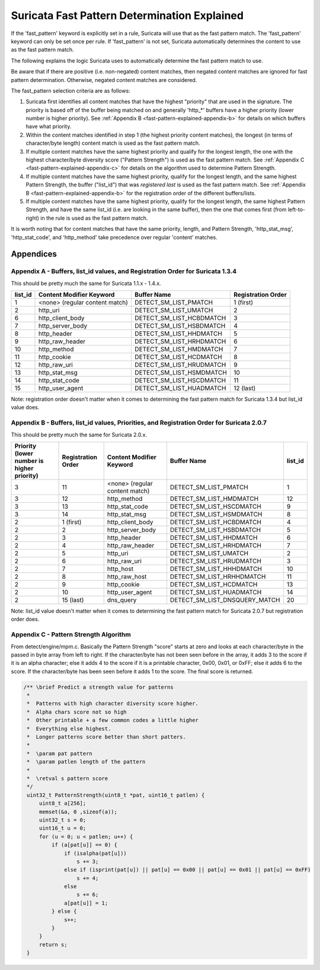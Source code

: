 Suricata Fast Pattern Determination Explained
=============================================

If the 'fast_pattern' keyword is explicitly set in a rule, Suricata
will use that as the fast pattern match. The 'fast_pattern' keyword
can only be set once per rule. If 'fast_pattern' is not set, Suricata
automatically determines the content to use as the fast pattern match.

The following explains the logic Suricata uses to automatically
determine the fast pattern match to use.

Be aware that if there are positive (i.e. non-negated) content
matches, then negated content matches are ignored for fast pattern
determination. Otherwise, negated content matches are considered.

The fast_pattern selection criteria are as follows:

#. Suricata first identifies all content matches that have the highest
   "priority" that are used in the signature.  The priority is based
   off of the buffer being matched on and generally 'http_*' buffers
   have a higher priority (lower number is higher priority).  See
   :ref:`Appendix B <fast-pattern-explained-appendix-b>` for details
   on which buffers have what priority.
#. Within the content matches identified in step 1 (the highest
   priority content matches), the longest (in terms of character/byte
   length) content match is used as the fast pattern match.
#. If multiple content matches have the same highest priority and
   qualify for the longest length, the one with the highest
   character/byte diversity score ("Pattern Strength") is used as the
   fast pattern match.  See :ref:`Appendix C
   <fast-pattern-explained-appendix-c>` for details on the algorithm
   used to determine Pattern Strength.
#. If multiple content matches have the same highest priority, qualify
   for the longest length, and the same highest Pattern Strength, the
   buffer ("list_id") that was *registered last* is used as the fast
   pattern match.  See :ref:`Appendix B
   <fast-pattern-explained-appendix-b>` for the registration order of
   the different buffers/lists.
#. If multiple content matches have the same highest priority, qualify
   for the longest length, the same highest Pattern Strength, and have
   the same list_id (i.e. are looking in the same buffer), then the
   one that comes first (from left-to-right) in the rule is used as
   the fast pattern match.

It is worth noting that for content matches that have the same
priority, length, and Pattern Strength, 'http_stat_msg',
'http_stat_code', and 'http_method' take precedence over regular
'content' matches.

Appendices
----------

.. _fast-pattern-explained-appendix-a:

Appendix A - Buffers, list_id values, and Registration Order for Suricata 1.3.4
~~~~~~~~~~~~~~~~~~~~~~~~~~~~~~~~~~~~~~~~~~~~~~~~~~~~~~~~~~~~~~~~~~~~~~~~~~~~~~~

This should be pretty much the same for Suricata 1.1.x - 1.4.x.

======= ============================== ======================== ==================
list_id Content Modifier Keyword       Buffer Name              Registration Order
======= ============================== ======================== ==================
1       <none> (regular content match) DETECT_SM_LIST_PMATCH    1 (first)
2       http_uri                       DETECT_SM_LIST_UMATCH    2
6       http_client_body               DETECT_SM_LIST_HCBDMATCH 3
7       http_server_body               DETECT_SM_LIST_HSBDMATCH 4
8       http_header                    DETECT_SM_LIST_HHDMATCH  5
9       http_raw_header                DETECT_SM_LIST_HRHDMATCH 6
10      http_method                    DETECT_SM_LIST_HMDMATCH  7
11      http_cookie                    DETECT_SM_LIST_HCDMATCH  8
12      http_raw_uri                   DETECT_SM_LIST_HRUDMATCH 9
13      http_stat_msg                  DETECT_SM_LIST_HSMDMATCH 10
14      http_stat_code                 DETECT_SM_LIST_HSCDMATCH 11
15      http_user_agent                DETECT_SM_LIST_HUADMATCH 12 (last)
======= ============================== ======================== ==================

Note: registration order doesn't matter when it comes to determining the fast pattern match for Suricata 1.3.4 but list_id value does.

.. _fast-pattern-explained-appendix-b:

Appendix B - Buffers, list_id values, Priorities, and Registration Order for Suricata 2.0.7
~~~~~~~~~~~~~~~~~~~~~~~~~~~~~~~~~~~~~~~~~~~~~~~~~~~~~~~~~~~~~~~~~~~~~~~~~~~~~~~~~~~~~~~~~~~

This should be pretty much the same for Suricata 2.0.x.

========================================== ================== ============================== ============================= =======
Priority (lower number is higher priority) Registration Order Content Modifier Keyword       Buffer Name                   list_id
========================================== ================== ============================== ============================= =======
3                                          11                 <none> (regular content match) DETECT_SM_LIST_PMATCH         1
3                                          12                 http_method                    DETECT_SM_LIST_HMDMATCH       12
3                                          13                 http_stat_code                 DETECT_SM_LIST_HSCDMATCH      9
3                                          14                 http_stat_msg                  DETECT_SM_LIST_HSMDMATCH      8
2                                          1 (first)          http_client_body               DETECT_SM_LIST_HCBDMATCH      4
2                                          2                  http_server_body               DETECT_SM_LIST_HSBDMATCH      5
2                                          3                  http_header                    DETECT_SM_LIST_HHDMATCH       6
2                                          4                  http_raw_header                DETECT_SM_LIST_HRHDMATCH      7
2                                          5                  http_uri                       DETECT_SM_LIST_UMATCH         2
2                                          6                  http_raw_uri                   DETECT_SM_LIST_HRUDMATCH      3
2                                          7                  http_host                      DETECT_SM_LIST_HHHDMATCH      10
2                                          8                  http_raw_host                  DETECT_SM_LIST_HRHHDMATCH     11
2                                          9                  http_cookie                    DETECT_SM_LIST_HCDMATCH       13
2                                          10                 http_user_agent                DETECT_SM_LIST_HUADMATCH      14
2                                          15 (last)          dns_query                      DETECT_SM_LIST_DNSQUERY_MATCH 20
========================================== ================== ============================== ============================= =======

Note: list_id value doesn't matter when it comes to determining the
fast pattern match for Suricata 2.0.7 but registration order does.

.. _fast-pattern-explained-appendix-c:

Appendix C - Pattern Strength Algorithm
~~~~~~~~~~~~~~~~~~~~~~~~~~~~~~~~~~~~~~~

From detect/engine/mpm.c. Basically the Pattern Strength "score"
starts at zero and looks at each character/byte in the passed in byte
array from left to right. If the character/byte has not been seen
before in the array, it adds 3 to the score if it is an alpha
character; else it adds 4 to the score if it is a printable character,
0x00, 0x01, or 0xFF; else it adds 6 to the score. If the
character/byte has been seen before it adds 1 to the score. The final
score is returned.

.. code-block:: c

   /** \brief Predict a strength value for patterns
    *
    *  Patterns with high character diversity score higher.
    *  Alpha chars score not so high
    *  Other printable + a few common codes a little higher
    *  Everything else highest.
    *  Longer patterns score better than short patters.
    *
    *  \param pat pattern
    *  \param patlen length of the pattern
    *
    *  \retval s pattern score
    */
    uint32_t PatternStrength(uint8_t *pat, uint16_t patlen) {
	uint8_t a[256];
	memset(&a, 0 ,sizeof(a));
	uint32_t s = 0;
	uint16_t u = 0;
	for (u = 0; u < patlen; u++) {
	    if (a[pat[u]] == 0) {
		if (isalpha(pat[u]))
		    s += 3;
		else if (isprint(pat[u]) || pat[u] == 0x00 || pat[u] == 0x01 || pat[u] == 0xFF)
		    s += 4;
		else
		    s += 6;
		a[pat[u]] = 1;
	    } else {
		s++;
	    }
	}
	return s;
    }
